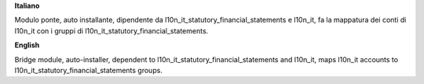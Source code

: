 **Italiano**

Modulo ponte, auto installante, dipendente da l10n_it_statutory_financial_statements e l10n_it, fa la mappatura dei conti di l10n_it con i gruppi di l10n_it_statutory_financial_statements.


**English**

Bridge module, auto-installer, dependent to l10n_it_statutory_financial_statements and l10n_it, maps l10n_it accounts to l10n_it_statutory_financial_statements groups.
